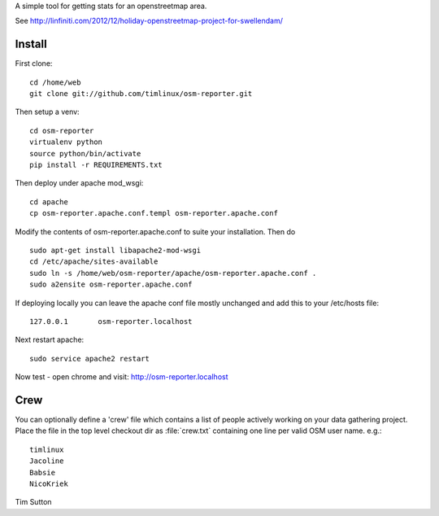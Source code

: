 A simple tool for getting stats for an openstreetmap area.

See http://linfiniti.com/2012/12/holiday-openstreetmap-project-for-swellendam/


Install
=======

First clone::

    cd /home/web
    git clone git://github.com/timlinux/osm-reporter.git

Then setup a venv::

    cd osm-reporter
    virtualenv python
    source python/bin/activate
    pip install -r REQUIREMENTS.txt

Then deploy under apache mod_wsgi::

   cd apache
   cp osm-reporter.apache.conf.templ osm-reporter.apache.conf

Modify the contents of osm-reporter.apache.conf to suite your installation. Then do ::

   sudo apt-get install libapache2-mod-wsgi
   cd /etc/apache/sites-available
   sudo ln -s /home/web/osm-reporter/apache/osm-reporter.apache.conf .
   sudo a2ensite osm-reporter.apache.conf

If deploying locally you can leave the apache conf file mostly unchanged and add this to your /etc/hosts file::

    127.0.0.1       osm-reporter.localhost

Next restart apache::

    sudo service apache2 restart

Now test - open chrome and visit: http://osm-reporter.localhost


Crew
====

You can optionally define a 'crew' file which contains a list of people
actively working on your data gathering project. Place the file in
the top level checkout dir as :file:`crew.txt` containing one line per
valid OSM user name. e.g.::

  timlinux
  Jacoline
  Babsie
  NicoKriek


Tim Sutton
